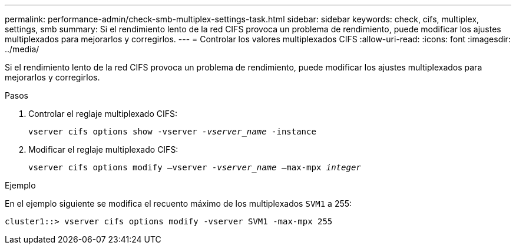 ---
permalink: performance-admin/check-smb-multiplex-settings-task.html 
sidebar: sidebar 
keywords: check, cifs, multiplex, settings, smb 
summary: Si el rendimiento lento de la red CIFS provoca un problema de rendimiento, puede modificar los ajustes multiplexados para mejorarlos y corregirlos. 
---
= Controlar los valores multiplexados CIFS
:allow-uri-read: 
:icons: font
:imagesdir: ../media/


[role="lead"]
Si el rendimiento lento de la red CIFS provoca un problema de rendimiento, puede modificar los ajustes multiplexados para mejorarlos y corregirlos.

.Pasos
. Controlar el reglaje multiplexado CIFS:
+
`vserver cifs options show -vserver _-vserver_name_ -instance`

. Modificar el reglaje multiplexado CIFS:
+
`vserver cifs options modify –vserver _-vserver_name_ –max-mpx _integer_`



.Ejemplo
En el ejemplo siguiente se modifica el recuento máximo de los multiplexados `SVM1` a 255:

[listing]
----
cluster1::> vserver cifs options modify -vserver SVM1 -max-mpx 255
----